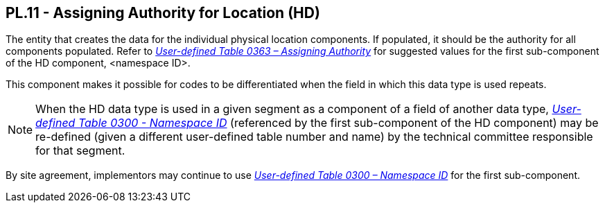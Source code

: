 == PL.11 - Assigning Authority for Location (HD)

[datatype-definition]
The entity that creates the data for the individual physical location components. If populated, it should be the authority for all components populated. Refer to file:///E:\V2\v2.9%20final%20Nov%20from%20Frank\V29_CH02C_Tables.docx#HL70363[_User-defined Table 0363 – Assigning Authority_] for suggested values for the first sub-component of the HD component, <namespace ID>.

This component makes it possible for codes to be differentiated when the field in which this data type is used repeats.

[NOTE]
When the HD data type is used in a given segment as a component of a field of another data type, file:///E:\V2\v2.9%20final%20Nov%20from%20Frank\V29_CH02C_Tables.docx#HL70300[_User-defined Table 0300 - Namespace ID_] (referenced by the first sub-component of the HD component) may be re-defined (given a different user-defined table number and name) by the technical committee responsible for that segment.

By site agreement, implementors may continue to use file:///E:\V2\v2.9%20final%20Nov%20from%20Frank\V29_CH02C_Tables.docx#HL70300[_User-defined Table 0300 – Namespace ID_] for the first sub-component.

